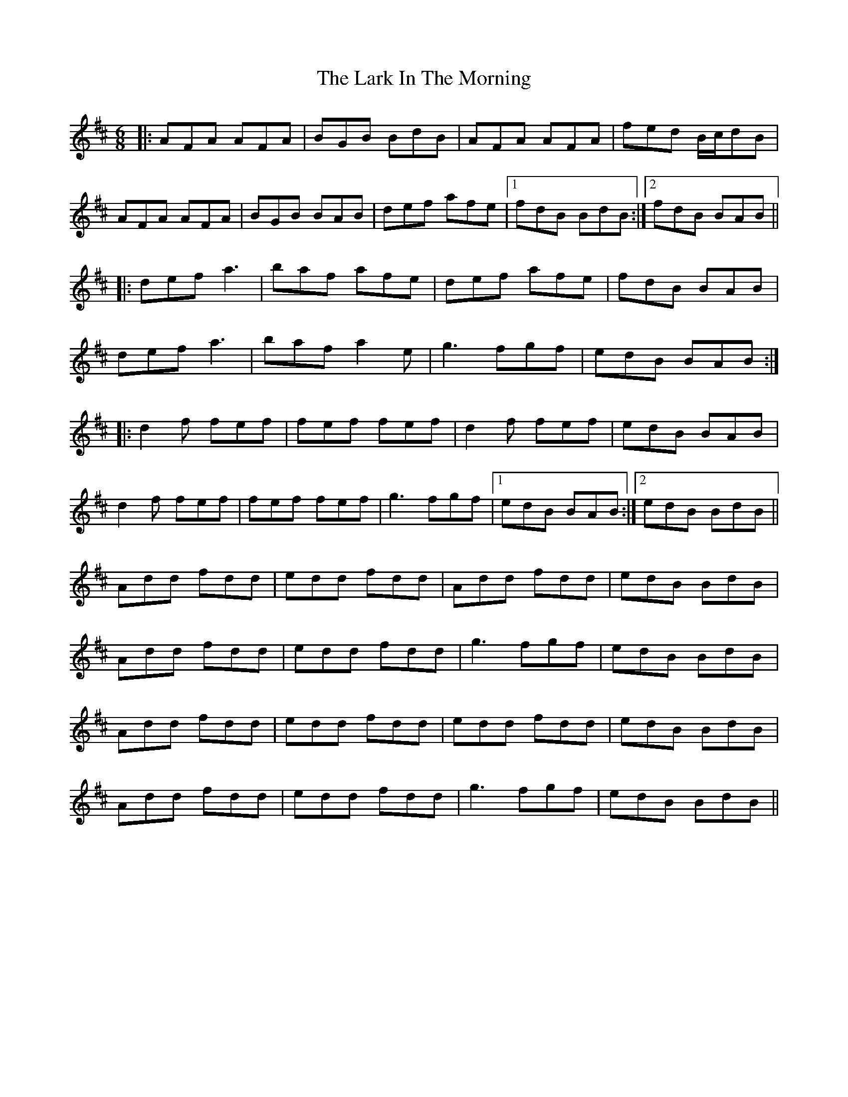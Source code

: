 X: 22869
T: Lark In The Morning, The
R: jig
M: 6/8
K: Dmajor
|:AFA AFA|BGB BdB|AFA AFA|fed B/c/dB|
AFA AFA|BGB BAB|def afe|1 fdB BdB:|2 fdB BAB||
|:def a3|baf afe|def afe|fdB BAB|
def a3|baf a2e|g3 fgf|edB BAB:|
|:d2f fef|fef fef|d2f fef|edB BAB|
d2f fef|fef fef|g3 fgf|1 edB BAB:|2 edB BdB||
Add fdd|edd fdd|Add fdd|edB BdB|
Add fdd|edd fdd|g3 fgf|edB BdB|
Add fdd|edd fdd|edd fdd|edB BdB|
Add fdd|edd fdd|g3 fgf|edB BdB||

